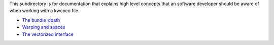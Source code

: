 This subdirectory is for documentation that explains high level concepts that
an software developer should be aware of when working with a kwcoco file.


* `The bundle_dpath <bundle_dpath.rst>`_
* `Warping and spaces <warping_and_spaces.rst>`_
* `The vectorized interface <vectorized_interface.rst>`_
